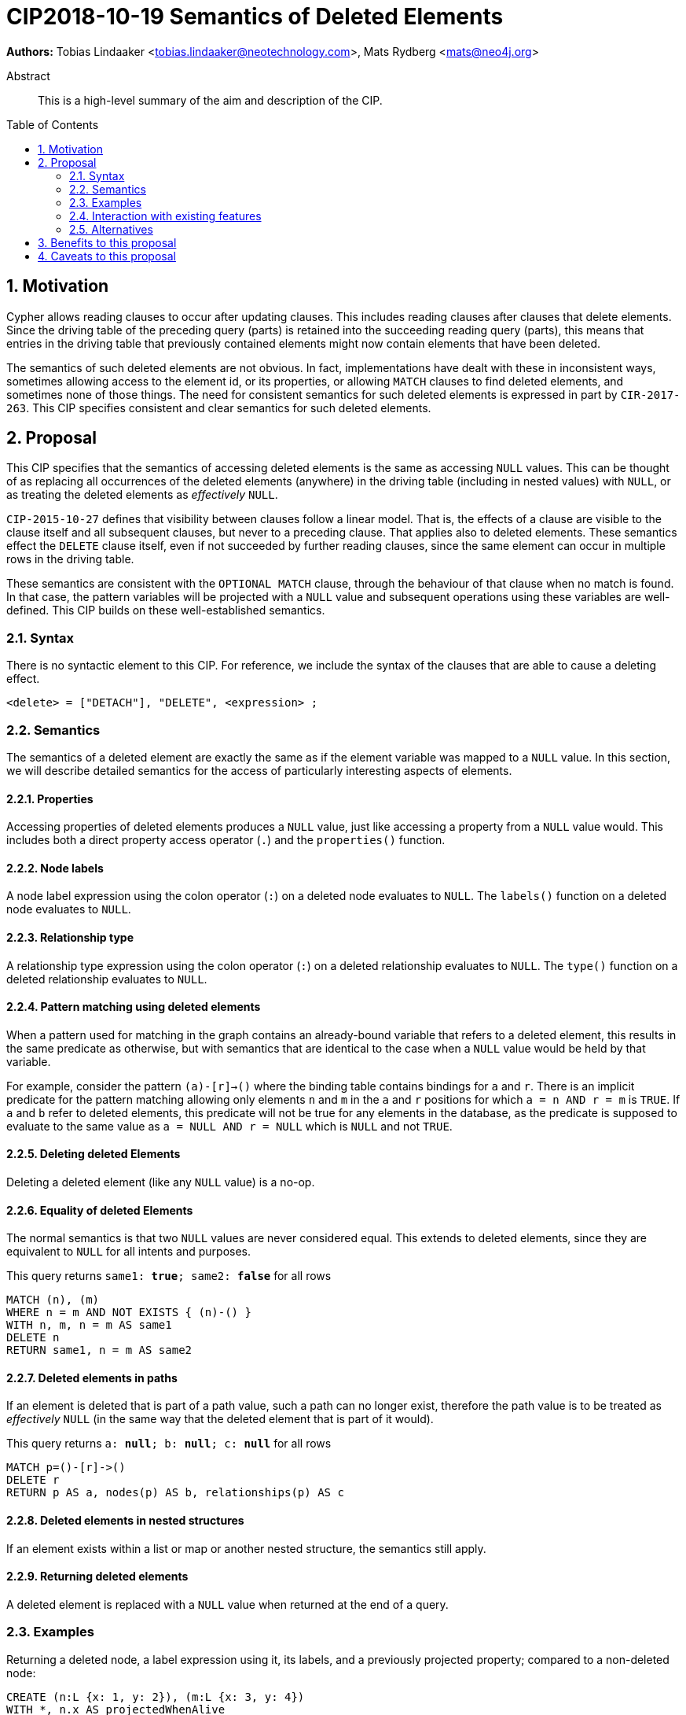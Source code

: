 = CIP2018-10-19 Semantics of Deleted Elements
:numbered:
:toc:
:toc-placement: macro
:source-highlighter: codemirror

*Authors:* Tobias Lindaaker <tobias.lindaaker@neotechnology.com>, Mats Rydberg <mats@neo4j.org>

[abstract]
.Abstract
--
This is a high-level summary of the aim and description of the CIP.
--

toc::[]


== Motivation

Cypher allows reading clauses to occur after updating clauses.
This includes reading clauses after clauses that delete elements.
Since the driving table of the preceding query (parts) is retained into the succeeding reading query (parts), this means that entries in the driving table that previously contained elements might now contain elements that have been deleted.

The semantics of such deleted elements are not obvious.
In fact, implementations have dealt with these in inconsistent ways, sometimes allowing access to the element id, or its properties, or allowing `MATCH` clauses to find deleted elements, and sometimes none of those things.
The need for consistent semantics for such deleted elements is expressed in part by `CIR-2017-263`.
This CIP specifies consistent and clear semantics for such deleted elements.


== Proposal

This CIP specifies that the semantics of accessing deleted elements is the same as accessing `NULL` values.
This can be thought of as replacing all occurrences of the deleted elements (anywhere) in the driving table (including in nested values) with `NULL`, or as treating the deleted elements as _effectively_ `NULL`.

`CIP-2015-10-27` defines that visibility between clauses follow a linear model.
That is, the effects of a clause are visible to the clause itself and all subsequent clauses, but never to a preceding clause.
That applies also to deleted elements.
These semantics effect the `DELETE` clause itself, even if not succeeded by further reading clauses, since the same element can occur in multiple rows in the driving table.

These semantics are consistent with the `OPTIONAL MATCH` clause, through the behaviour of that clause when no match is found.
In that case, the pattern variables will be projected with a `NULL` value and subsequent operations using these variables are well-defined.
This CIP builds on these well-established semantics.


=== Syntax

There is no syntactic element to this CIP.
For reference, we include the syntax of the clauses that are able to cause a deleting effect.

[source, ebnf]
----
<delete> = ["DETACH"], "DELETE", <expression> ;
----


=== Semantics

The semantics of a deleted element are exactly the same as if the element variable was mapped to a `NULL` value.
In this section, we will describe detailed semantics for the access of particularly interesting aspects of elements.


==== Properties

Accessing properties of deleted elements produces a `NULL` value, just like accessing a property from a `NULL` value would.
This includes both a direct property access operator (`.`) and the `properties()` function.


==== Node labels

A node label expression using the colon operator (`:`) on a deleted node evaluates to `NULL`.
The `labels()` function on a deleted node evaluates to `NULL`.


==== Relationship type

A relationship type expression using the colon operator (`:`) on a deleted relationship evaluates to `NULL`.
The `type()` function on a deleted relationship evaluates to `NULL`.


==== Pattern matching using deleted elements

When a pattern used for matching in the graph contains an already-bound variable that refers to a deleted element, this results in the same predicate as otherwise, but with semantics that are identical to the case when a `NULL` value would be held by that variable.

For example, consider the pattern `(a)-[r]->()` where the binding table contains bindings for `a` and `r`.
There is an implicit predicate for the pattern matching allowing only elements `n` and `m` in the `a` and `r` positions for which `a = n AND r = m` is `TRUE`.
If `a` and `b` refer to deleted elements, this predicate will not be true for any elements in the database, as the predicate is supposed to evaluate to the same value as `a = NULL AND r = NULL` which is `NULL` and not `TRUE`.


==== Deleting deleted Elements

Deleting a deleted element (like any `NULL` value) is a no-op.


==== Equality of deleted Elements

The normal semantics is that two `NULL` values are never considered equal.
This extends to deleted elements, since they are equivalent to `NULL` for all intents and purposes.

[source, cypher]
.This query returns `same1: *true*; same2: *false*` for all rows
----
MATCH (n), (m)
WHERE n = m AND NOT EXISTS { (n)-() }
WITH n, m, n = m AS same1
DELETE n
RETURN same1, n = m AS same2
----

==== Deleted elements in paths

If an element is deleted that is part of a path value, such a path can no longer exist, therefore the path value is to be treated as _effectively_ `NULL` (in the same way that the deleted element that is part of it would).

[source, cypher]
.This query returns `a: *null*; b: *null*; c: *null*` for all rows
----
MATCH p=()-[r]->()
DELETE r
RETURN p AS a, nodes(p) AS b, relationships(p) AS c
----


==== Deleted elements in nested structures

If an element exists within a list or map or another nested structure, the semantics still apply.


==== Returning deleted elements

A deleted element is replaced with a `NULL` value when returned at the end of a query.


=== Examples

.Returning a deleted node, a label expression using it, its labels, and a previously projected property; compared to a non-deleted node:
[source,cypher]
----
CREATE (n:L {x: 1, y: 2}), (m:L {x: 3, y: 4})
WITH *, n.x AS projectedWhenAlive
DELETE n
RETURN
  n, // null
  projectedWhenAlive, // 1
  n.x, // null
  n.y, // null
  properties(n), // null
  n:L, // null
  labels(n), // null
  m, // the node as described above
  m.x, // 3
  labels(m) // ['L']
----


.Deleting a node which is accessed across different rows:
[source,cypher]
----
CREATE (x:X {x: 1})
WITH [x, x] AS list
UNWIND list AS xComesTwiceHere
WITH xComesTwiceHere, x.x AS readBeforeDelete
DELETE xComesTwiceHere
RETURN readBeforeDelete
----

.Result:
[opts="header",cols=m]
|===
|readBeforeDelete
|1
|1
|===

Note that the second row returns `1` and not `null`.


=== Interaction with existing features

The semantics of this proposal interact with any and all functionality in Cypher that operates over elements.
This is a substantial part of the language, which motivates the consistent semantics described in this CIP.

One particular relation that can be repeated is that to the `OPTIONAL MATCH` clause.
It is the intention that an element matched using a non-matching `OPTIONAL MATCH` will behave identical to a deleted element.


=== Alternatives

An alternative model is the Tombstone semantics described briefly in `CIR-2017-263`, which allows reading (some) parts of deleted elements.


== Benefits to this proposal

A consistent specification for how deleted elements work within Cypher.


== Caveats to this proposal

Query authors have to keep in mind to project properties or other data from elements before they are deleted in order to return data from elements deleted in the same query.
